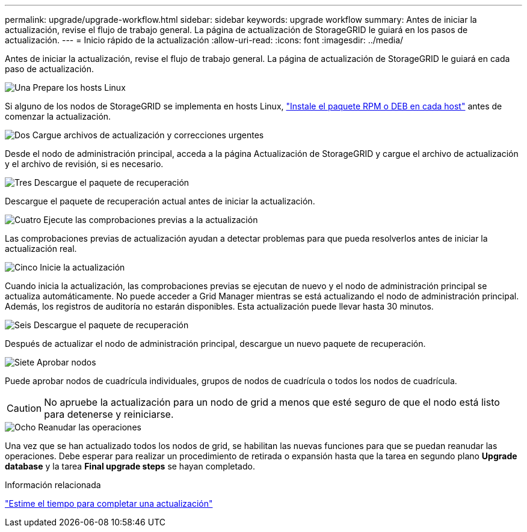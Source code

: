 ---
permalink: upgrade/upgrade-workflow.html 
sidebar: sidebar 
keywords: upgrade workflow 
summary: Antes de iniciar la actualización, revise el flujo de trabajo general. La página de actualización de StorageGRID le guiará en los pasos de actualización. 
---
= Inicio rápido de la actualización
:allow-uri-read: 
:icons: font
:imagesdir: ../media/


[role="lead"]
Antes de iniciar la actualización, revise el flujo de trabajo general. La página de actualización de StorageGRID le guiará en cada paso de actualización.

.image:https://raw.githubusercontent.com/NetAppDocs/common/main/media/number-1.png["Una"] Prepare los hosts Linux
[role="quick-margin-para"]
Si alguno de los nodos de StorageGRID se implementa en hosts Linux, link:linux-installing-rpm-or-deb-package-on-all-hosts.html["Instale el paquete RPM o DEB en cada host"] antes de comenzar la actualización.

.image:https://raw.githubusercontent.com/NetAppDocs/common/main/media/number-2.png["Dos"] Cargue archivos de actualización y correcciones urgentes
[role="quick-margin-para"]
Desde el nodo de administración principal, acceda a la página Actualización de StorageGRID y cargue el archivo de actualización y el archivo de revisión, si es necesario.

.image:https://raw.githubusercontent.com/NetAppDocs/common/main/media/number-3.png["Tres"] Descargue el paquete de recuperación
[role="quick-margin-para"]
Descargue el paquete de recuperación actual antes de iniciar la actualización.

.image:https://raw.githubusercontent.com/NetAppDocs/common/main/media/number-4.png["Cuatro"] Ejecute las comprobaciones previas a la actualización
[role="quick-margin-para"]
Las comprobaciones previas de actualización ayudan a detectar problemas para que pueda resolverlos antes de iniciar la actualización real.

.image:https://raw.githubusercontent.com/NetAppDocs/common/main/media/number-5.png["Cinco"] Inicie la actualización
[role="quick-margin-para"]
Cuando inicia la actualización, las comprobaciones previas se ejecutan de nuevo y el nodo de administración principal se actualiza automáticamente. No puede acceder a Grid Manager mientras se está actualizando el nodo de administración principal. Además, los registros de auditoría no estarán disponibles. Esta actualización puede llevar hasta 30 minutos.

.image:https://raw.githubusercontent.com/NetAppDocs/common/main/media/number-6.png["Seis"] Descargue el paquete de recuperación
[role="quick-margin-para"]
Después de actualizar el nodo de administración principal, descargue un nuevo paquete de recuperación.

.image:https://raw.githubusercontent.com/NetAppDocs/common/main/media/number-7.png["Siete"] Aprobar nodos
[role="quick-margin-para"]
Puede aprobar nodos de cuadrícula individuales, grupos de nodos de cuadrícula o todos los nodos de cuadrícula.


CAUTION: No apruebe la actualización para un nodo de grid a menos que esté seguro de que el nodo está listo para detenerse y reiniciarse.

.image:https://raw.githubusercontent.com/NetAppDocs/common/main/media/number-8.png["Ocho"] Reanudar las operaciones
[role="quick-margin-para"]
Una vez que se han actualizado todos los nodos de grid, se habilitan las nuevas funciones para que se puedan reanudar las operaciones. Debe esperar para realizar un procedimiento de retirada o expansión hasta que la tarea en segundo plano *Upgrade database* y la tarea *Final upgrade steps* se hayan completado.

.Información relacionada
link:estimating-time-to-complete-upgrade.html["Estime el tiempo para completar una actualización"]
